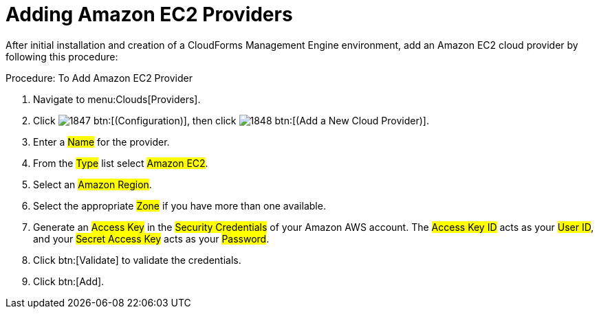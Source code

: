 = Adding Amazon EC2 Providers

After initial installation and creation of a CloudForms Management Engine environment, add an Amazon EC2 cloud provider by following this procedure: 

.Procedure: To Add Amazon EC2 Provider
. Navigate to menu:Clouds[Providers]. 
. Click  image:images/1847.png[] btn:[(Configuration)], then click  image:images/1848.png[] btn:[(Add a New Cloud Provider)]. 
. Enter a #Name# for the provider. 
. From the #Type# list select #Amazon EC2#. 
. Select an #Amazon Region#. 
. Select the appropriate #Zone# if you have more than one available. 
. Generate an #Access Key# in the #Security Credentials# of your Amazon AWS account.
  The #Access Key ID# acts as your #User ID#, and your #Secret Access Key# acts as your #Password#. 
. Click btn:[Validate] to validate the credentials. 
. Click btn:[Add]. 